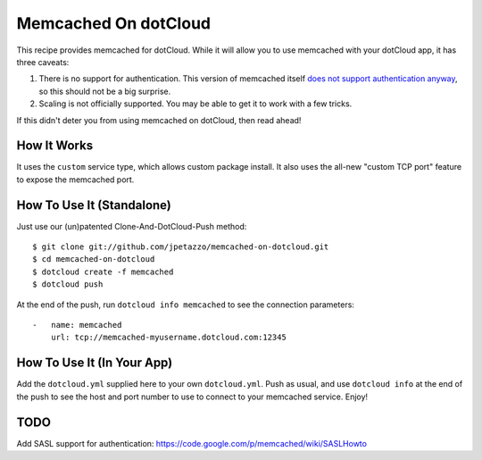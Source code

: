 Memcached On dotCloud
=====================

This recipe provides memcached for dotCloud.
While it will allow you to use memcached with your dotCloud app, it has
three caveats:

#. There is no support for authentication. This version of memcached itself `does
   not support authentication anyway <http://code.google.com/p/memcached/wiki/FAQ#How_does_memcached%27s_authentication_mechanisms_work?>`_,
   so this should not be a big surprise.
#. Scaling is not officially supported. You may be able to get it to work with a few tricks.

If this didn't deter you from using memcached on dotCloud, then read ahead!


How It Works
------------

It uses the ``custom`` service type, which allows custom package install.
It also uses the all-new "custom TCP port" feature to expose the memcached
port.


How To Use It (Standalone)
--------------------------

Just use our (un)patented Clone-And-DotCloud-Push method::

  $ git clone git://github.com/jpetazzo/memcached-on-dotcloud.git
  $ cd memcached-on-dotcloud
  $ dotcloud create -f memcached
  $ dotcloud push

At the end of the push, run ``dotcloud info memcached`` to see
the connection parameters::

  -   name: memcached
      url: tcp://memcached-myusername.dotcloud.com:12345

 

How To Use It (In Your App)
---------------------------

Add the ``dotcloud.yml`` supplied here to your own ``dotcloud.yml``.
Push as usual, and use ``dotcloud info`` at the end of the push to
see the host and port number to use to connect to your memcached
service. Enjoy!

TODO
----
Add SASL support for authentication: https://code.google.com/p/memcached/wiki/SASLHowto
